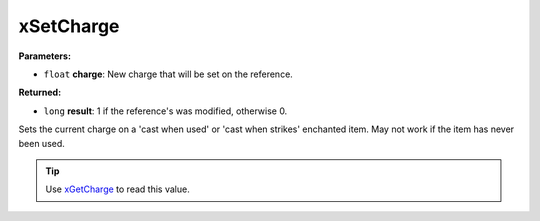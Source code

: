 
xSetCharge
========================================================

**Parameters:**

- ``float`` **charge**: New charge that will be set on the reference.

**Returned:**

- ``long`` **result**: 1 if the reference's was modified, otherwise 0.

Sets the current charge on a 'cast when used' or 'cast when strikes' enchanted item. May not work if the item has never been used.

.. tip:: Use `xGetCharge`_ to read this value.

.. _`xGetCharge`: xGetCharge.html
